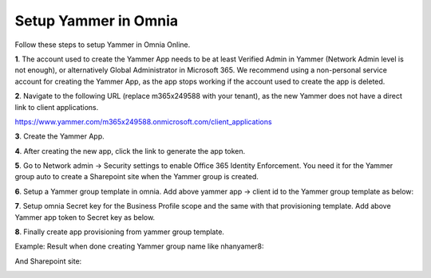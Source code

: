Setup Yammer in Omnia
=======================

Follow these steps to setup Yammer in Omnia Online.

**1**. The account used to create the Yammer App needs to be at least Verified Admin in Yammer (Network Admin level is not enough), or alternatively Global Administrator in Microsoft 365. We recommend using a non-personal service account for creating the Yammer App, as the app stops working if the account used to create the app is deleted.

**2**. Navigate to the following URL (replace m365x249588 with your tenant), as the new Yammer does not have a direct link to client applications.

https://www.yammer.com/m365x249588.onmicrosoft.com/client_applications

**3**. Create the Yammer App.

.. image:: yammer-1.png

**4**. After creating the new app, click the link to generate the app token.

.. image:: yammer-2.png

.. image:: yammer-3.png

**5**. Go to Network admin -> Security settings to enable Office 365 Identity Enforcement. You need it for the Yammer group auto to create a Sharepoint site when the Yammer group is created.

.. image:: yammer-4.png
	 
**6**. Setup a Yammer group template in omnia. Add above yammer app -> client id to the Yammer group template as below:

.. image:: yammer-5.png

**7**. Setup omnia Secret key for the Business Profile scope and the same with that provisioning template. Add above Yammer app token to Secret key as below.

.. image:: yammer-6.png
 
**8**. Finally create app provisioning from yammer group template.

Example: Result when done creating Yammer group name like nhanyamer8:
 
.. image:: yammer-7.png

And Sharepoint site:

.. image:: yammer-8.png


